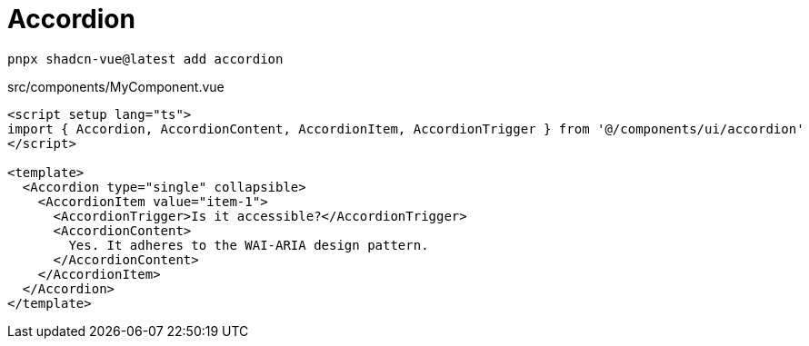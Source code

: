 = Accordion

[source,bash]
----
pnpx shadcn-vue@latest add accordion
----

[source,vue,title="src/components/MyComponent.vue"]
----
<script setup lang="ts">
import { Accordion, AccordionContent, AccordionItem, AccordionTrigger } from '@/components/ui/accordion'
</script>

<template>
  <Accordion type="single" collapsible>
    <AccordionItem value="item-1">
      <AccordionTrigger>Is it accessible?</AccordionTrigger>
      <AccordionContent>
        Yes. It adheres to the WAI-ARIA design pattern.
      </AccordionContent>
    </AccordionItem>
  </Accordion>
</template>
----